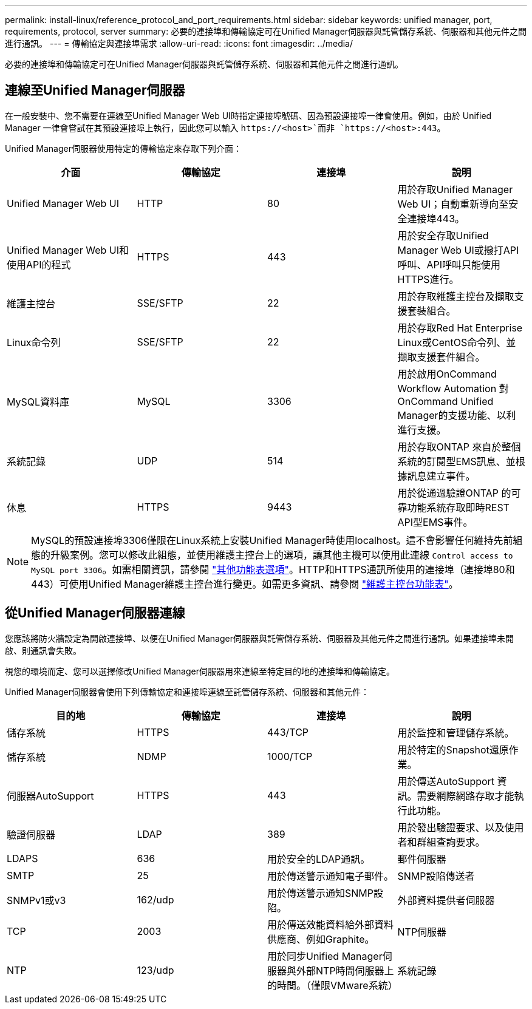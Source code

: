 ---
permalink: install-linux/reference_protocol_and_port_requirements.html 
sidebar: sidebar 
keywords: unified manager, port, requirements, protocol, server 
summary: 必要的連接埠和傳輸協定可在Unified Manager伺服器與託管儲存系統、伺服器和其他元件之間進行通訊。 
---
= 傳輸協定與連接埠需求
:allow-uri-read: 
:icons: font
:imagesdir: ../media/


[role="lead"]
必要的連接埠和傳輸協定可在Unified Manager伺服器與託管儲存系統、伺服器和其他元件之間進行通訊。



== 連線至Unified Manager伺服器

在一般安裝中、您不需要在連線至Unified Manager Web UI時指定連接埠號碼、因為預設連接埠一律會使用。例如，由於 Unified Manager 一律會嘗試在其預設連接埠上執行，因此您可以輸入 `+https://<host>+`而非 `+https://<host>:443+`。

Unified Manager伺服器使用特定的傳輸協定來存取下列介面：

[cols="4*"]
|===
| 介面 | 傳輸協定 | 連接埠 | 說明 


 a| 
Unified Manager Web UI
 a| 
HTTP
 a| 
80
 a| 
用於存取Unified Manager Web UI；自動重新導向至安全連接埠443。



 a| 
Unified Manager Web UI和使用API的程式
 a| 
HTTPS
 a| 
443
 a| 
用於安全存取Unified Manager Web UI或撥打API呼叫、API呼叫只能使用HTTPS進行。



 a| 
維護主控台
 a| 
SSE/SFTP
 a| 
22
 a| 
用於存取維護主控台及擷取支援套裝組合。



 a| 
Linux命令列
 a| 
SSE/SFTP
 a| 
22
 a| 
用於存取Red Hat Enterprise Linux或CentOS命令列、並擷取支援套件組合。



 a| 
MySQL資料庫
 a| 
MySQL
 a| 
3306
 a| 
用於啟用OnCommand Workflow Automation 對OnCommand Unified Manager的支援功能、以利進行支援。



 a| 
系統記錄
 a| 
UDP
 a| 
514
 a| 
用於存取ONTAP 來自於整個系統的訂閱型EMS訊息、並根據訊息建立事件。



 a| 
休息
 a| 
HTTPS
 a| 
9443
 a| 
用於從通過驗證ONTAP 的可靠功能系統存取即時REST API型EMS事件。

|===
[NOTE]
====
MySQL的預設連接埠3306僅限在Linux系統上安裝Unified Manager時使用localhost。這不會影響任何維持先前組態的升級案例。您可以修改此組態，並使用維護主控台上的選項，讓其他主機可以使用此連線 `Control access to MySQL port 3306`。如需相關資訊，請參閱 link:../config/reference_additional_menu_options.html["其他功能表選項"]。HTTP和HTTPS通訊所使用的連接埠（連接埠80和443）可使用Unified Manager維護主控台進行變更。如需更多資訊、請參閱 link:../config/concept_maintenance_console_menu.html["維護主控台功能表"]。

====


== 從Unified Manager伺服器連線

您應該將防火牆設定為開啟連接埠、以便在Unified Manager伺服器與託管儲存系統、伺服器及其他元件之間進行通訊。如果連接埠未開啟、則通訊會失敗。

視您的環境而定、您可以選擇修改Unified Manager伺服器用來連線至特定目的地的連接埠和傳輸協定。

Unified Manager伺服器會使用下列傳輸協定和連接埠連線至託管儲存系統、伺服器和其他元件：

[cols="4*"]
|===
| 目的地 | 傳輸協定 | 連接埠 | 說明 


 a| 
儲存系統
 a| 
HTTPS
 a| 
443/TCP
 a| 
用於監控和管理儲存系統。



 a| 
儲存系統
 a| 
NDMP
 a| 
1000/TCP
 a| 
用於特定的Snapshot還原作業。



 a| 
伺服器AutoSupport
 a| 
HTTPS
 a| 
443
 a| 
用於傳送AutoSupport 資訊。需要網際網路存取才能執行此功能。



 a| 
驗證伺服器
 a| 
LDAP
 a| 
389
 a| 
用於發出驗證要求、以及使用者和群組查詢要求。



 a| 
LDAPS
 a| 
636
 a| 
用於安全的LDAP通訊。



 a| 
郵件伺服器
 a| 
SMTP
 a| 
25
 a| 
用於傳送警示通知電子郵件。



 a| 
SNMP設陷傳送者
 a| 
SNMPv1或v3
 a| 
162/udp
 a| 
用於傳送警示通知SNMP設陷。



 a| 
外部資料提供者伺服器
 a| 
TCP
 a| 
2003
 a| 
用於傳送效能資料給外部資料供應商、例如Graphite。



 a| 
NTP伺服器
 a| 
NTP
 a| 
123/udp
 a| 
用於同步Unified Manager伺服器與外部NTP時間伺服器上的時間。（僅限VMware系統）



 a| 
系統記錄
 a| 
UDP
 a| 
514
 a| 
Unified Manager 用來將稽核記錄傳送至遠端 Syslog 伺服器。

|===